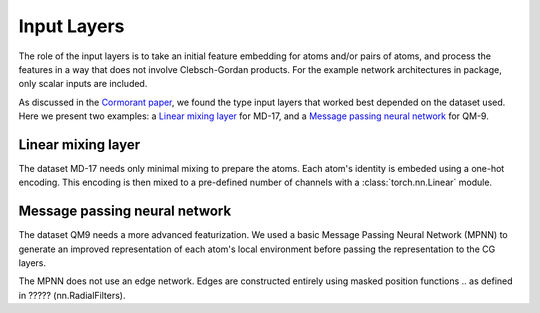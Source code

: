 Input Layers
=============

The role of the input layers is to take an initial feature embedding for atoms
and/or pairs of atoms, and process the features in a way that does not involve
Clebsch-Gordan products. For the example network architectures in package,
only scalar inputs are included.

As discussed in the `Cormorant paper <https://arxiv.org/abs/1906.04015>`_,
we found the type input layers that worked best depended on the dataset
used. Here we present two examples: a `Linear mixing layer`_ for MD-17, and
a `Message passing neural network`_ for QM-9.

Linear mixing layer
-------------------

The dataset MD-17 needs only minimal mixing to prepare the atoms.
Each atom's identity is embeded using a one-hot encoding. This encoding
is then mixed to a pre-defined number of channels with a :class:`torch.nn.Linear`
module.

.. ????? REFERENCE nn.InputLinear

Message passing neural network
------------------------------

The dataset QM9 needs a more advanced featurization. We used a basic Message
Passing Neural Network (MPNN) to generate an improved representation of each
atom's local environment before passing the representation to the CG layers.

The MPNN does not use an edge network. Edges are constructed entirely using
masked position functions 
.. as defined in ????? (nn.RadialFilters).

.. ????? REFERENCE nn.InputMPNN

